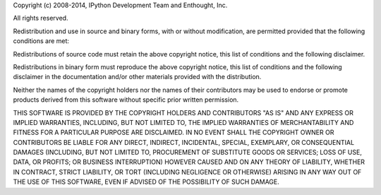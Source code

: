 Copyright (c) 2008-2014, IPython Development Team and Enthought, Inc.

All rights reserved.

Redistribution and use in source and binary forms, with or without modification,
are permitted provided that the following conditions are met:

Redistributions of source code must retain the above copyright notice, this list of
conditions and the following disclaimer.

Redistributions in binary form must reproduce the above copyright notice, this list
of conditions and the following disclaimer in the documentation and/or other
materials provided with the distribution.

Neither the names of the copyright holders nor the names of their contributors
may be used to endorse or promote products derived from this software without
specific prior written permission.

THIS SOFTWARE IS PROVIDED BY THE COPYRIGHT HOLDERS AND CONTRIBUTORS "AS IS" AND ANY
EXPRESS OR IMPLIED WARRANTIES, INCLUDING, BUT NOT LIMITED TO, THE IMPLIED
WARRANTIES OF MERCHANTABILITY AND FITNESS FOR A PARTICULAR PURPOSE ARE DISCLAIMED.
IN NO EVENT SHALL THE COPYRIGHT OWNER OR CONTRIBUTORS BE LIABLE FOR ANY DIRECT,
INDIRECT, INCIDENTAL, SPECIAL, EXEMPLARY, OR CONSEQUENTIAL DAMAGES (INCLUDING, BUT
NOT LIMITED TO, PROCUREMENT OF SUBSTITUTE GOODS OR SERVICES; LOSS OF USE, DATA, OR
PROFITS; OR BUSINESS INTERRUPTION) HOWEVER CAUSED AND ON ANY THEORY OF LIABILITY,
WHETHER IN CONTRACT, STRICT LIABILITY, OR TORT (INCLUDING NEGLIGENCE OR OTHERWISE)
ARISING IN ANY WAY OUT OF THE USE OF THIS SOFTWARE, EVEN IF ADVISED OF THE
POSSIBILITY OF SUCH DAMAGE.
